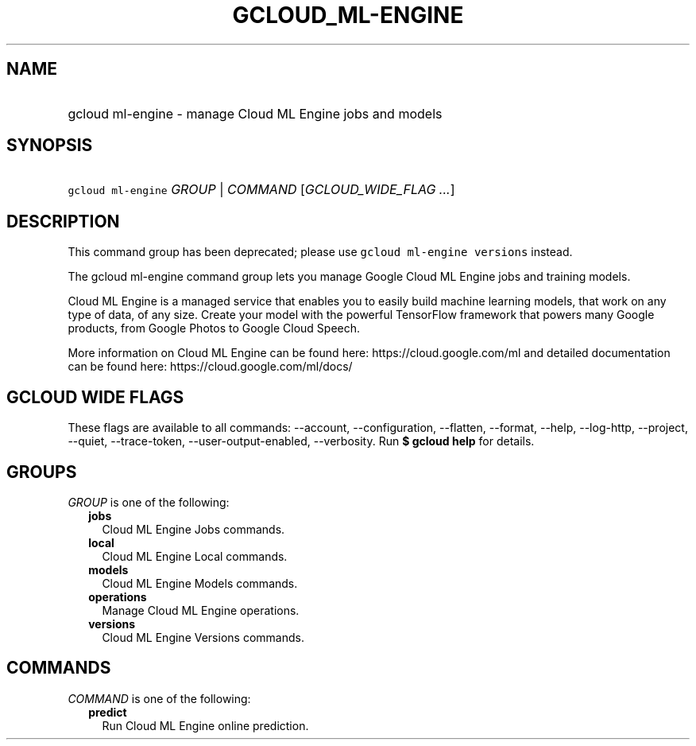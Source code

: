 
.TH "GCLOUD_ML\-ENGINE" 1



.SH "NAME"
.HP
gcloud ml\-engine \- manage Cloud ML Engine jobs and models



.SH "SYNOPSIS"
.HP
\f5gcloud ml\-engine\fR \fIGROUP\fR | \fICOMMAND\fR [\fIGCLOUD_WIDE_FLAG\ ...\fR]



.SH "DESCRIPTION"

This command group has been deprecated; please use \f5gcloud ml\-engine
versions\fR instead.

The gcloud ml\-engine command group lets you manage Google Cloud ML Engine jobs
and training models.

Cloud ML Engine is a managed service that enables you to easily build machine
learning models, that work on any type of data, of any size. Create your model
with the powerful TensorFlow framework that powers many Google products, from
Google Photos to Google Cloud Speech.

More information on Cloud ML Engine can be found here:
https://cloud.google.com/ml and detailed documentation can be found here:
https://cloud.google.com/ml/docs/



.SH "GCLOUD WIDE FLAGS"

These flags are available to all commands: \-\-account, \-\-configuration,
\-\-flatten, \-\-format, \-\-help, \-\-log\-http, \-\-project, \-\-quiet,
\-\-trace\-token, \-\-user\-output\-enabled, \-\-verbosity. Run \fB$ gcloud
help\fR for details.



.SH "GROUPS"

\f5\fIGROUP\fR\fR is one of the following:

.RS 2m
.TP 2m
\fBjobs\fR
Cloud ML Engine Jobs commands.

.TP 2m
\fBlocal\fR
Cloud ML Engine Local commands.

.TP 2m
\fBmodels\fR
Cloud ML Engine Models commands.

.TP 2m
\fBoperations\fR
Manage Cloud ML Engine operations.

.TP 2m
\fBversions\fR
Cloud ML Engine Versions commands.


.RE
.sp

.SH "COMMANDS"

\f5\fICOMMAND\fR\fR is one of the following:

.RS 2m
.TP 2m
\fBpredict\fR
Run Cloud ML Engine online prediction.
.RE
.sp
